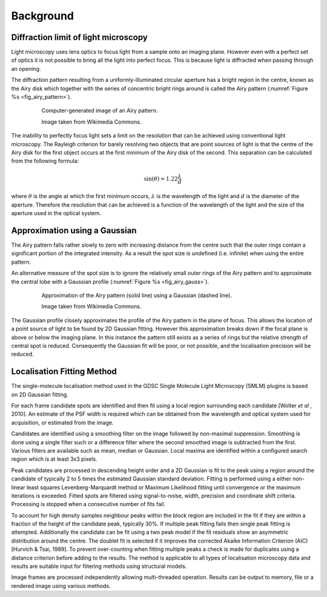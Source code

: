 .. index:: background

Background
==========

.. index:: diffraction limit of light microscopy

Diffraction limit of light microscopy
-------------------------------------

Light microscopy uses lens optics to focus light from a sample onto an imaging plane. However even with a perfect set of optics it is not possible to bring all the light into perfect focus. This is because light is diffracted when passing through an opening.

The diffraction pattern resulting from a uniformly-illuminated circular aperture has a bright region in the centre, known as the Airy disk which together with the series of concentric bright rings around is called the Airy pattern (:numref:`Figure %s <fig_airy_pattern>`).

.. _fig_airy_pattern:
.. figure:: images/airy_pattern.png
    :align: center
    :figwidth: 80%

    Computer-generated image of an Airy pattern.

    Image taken from Wikimedia Commons.

The inability to perfectly focus light sets a limit on the resolution that can be achieved using conventional light microscopy. The Rayleigh criterion for barely resolving two objects that are point sources of light is that the centre of the Airy disk for the first object occurs at the first minimum of the Airy disk of the second. This separation can be calculated from the following formula:

.. math::

    \sin (\theta )=1.22\frac{\lambda }{d}

where
:math:`\theta` is the angle at which the first minimum occurs,
:math:`\lambda` is the wavelength of the light and
:math:`d` is the diameter of the aperture.
Therefore the resolution that can be achieved is a function of the wavelength of the light and the size of the aperture used in the optical system.

.. index:: approximation using a gaussian

Approximation using a Gaussian
------------------------------

The Airy pattern falls rather slowly to zero with increasing distance from the centre such that the outer rings contain a significant portion of the integrated intensity. As a result the spot size is undefined (i.e. infinite) when using the entire pattern.

An alternative measure of the spot size is to ignore the relatively small outer rings of the Airy pattern and to approximate the central lobe with a Gaussian profile (:numref:`Figure %s <fig_airy_gauss>`).

.. _fig_airy_gauss:
.. figure:: images/airy_gauss.png
    :align: center
    :figwidth: 80%

    Approximation of the Airy pattern (solid line) using a Gaussian (dashed line).

    Image taken from Wikimedia Commons.

The Gaussian profile closely approximates the profile of the Airy pattern in the plane of focus. This allows the location of a point source of light to be found by 2D Gaussian fitting. However this approximation breaks down if the focal plane is above or below the imaging plane. In this instance the pattern still exists as a series of rings but the relative strength of central spot is reduced. Consequently the Gaussian fit will be poor, or not possible, and the localisation precision will be reduced.

.. index:: localisation fitting method

Localisation Fitting Method
---------------------------

The single-molecule localisation method used in the GDSC Single Molecule Light Microscopy (SMLM) plugins is based on 2D Gaussian fitting.

For each frame candidate spots are identified and then fit using a local region surrounding each candidate [Wolter *et al* , 2010]. An estimate of the PSF width is required which can be obtained from the wavelength and optical system used for acquisition, or estimated from the image.

Candidates are identified using a smoothing filter on the image followed by non-maximal suppression. Smoothing is done using a single filter such or a difference filter where the second smoothed image is subtracted from the first. Various filters are available such as mean, median or Gaussian. Local maxima are identified within a configured search region which is at least 3x3 pixels.

Peak candidates are processed in descending height order and a 2D Gaussian is fit to the peak using a region around the candidate of typically 2 to 5 times the estimated Gaussian standard deviation. Fitting is performed using a either non-linear least squares Levenberg-Marquardt method or Maximum Likelihood fitting until convergence or the maximum iterations is exceeded. Fitted spots are filtered using signal-to-noise, width, precision and coordinate shift criteria. Processing is stopped when a consecutive number of fits fail.

To account for high density samples neighbour peaks within the block region are included in the fit if they are within a fraction of the height of the candidate peak, typically 30%. If multiple peak fitting fails then single peak fitting is attempted. Additionally the candidate can be fit using a two peak model if the fit residuals show an asymmetric distribution around the centre. The doublet fit is selected if it improves the corrected Akaike Information Criterion (AIC) [Hurvich & Tsai, 1989]. To prevent over-counting when fitting multiple peaks a check is made for duplicates using a distance criterion before adding to the results. The method is applicable to all types of localisation microscopy data and results are suitable input for filtering methods using structural models.

Image frames are processed independently allowing multi-threaded operation. Results can be output to memory, file or a rendered image using various methods.


.. |airy_pattern_png| image:: images/airy_pattern.png

.. |airy_gauss_png| image:: images/airy_gauss.png
